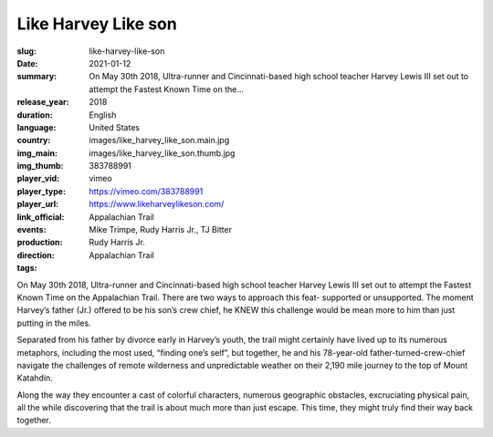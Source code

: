 Like Harvey Like son
####################

:slug: like-harvey-like-son
:date: 2021-01-12
:summary: On May 30th 2018, Ultra-runner and Cincinnati-based high school teacher Harvey Lewis III set out to attempt the Fastest Known Time on the...
:release_year: 2018
:duration: 
:language: English
:country: United States
:img_main: images/like_harvey_like_son.main.jpg
:img_thumb: images/like_harvey_like_son.thumb.jpg
:player_vid: 383788991
:player_type: vimeo
:player_url: https://vimeo.com/383788991
:link_official: https://www.likeharveylikeson.com/
:events: Appalachian Trail
:production: Mike Trimpe, Rudy Harris Jr., TJ Bitter
:direction: Rudy Harris Jr.
:tags: Appalachian Trail

On May 30th 2018, Ultra-runner and Cincinnati-based high school teacher Harvey Lewis III set out to attempt the Fastest Known Time on the Appalachian Trail. There are two ways to approach this feat- supported or unsupported. The moment Harvey’s father (Jr.) offered to be his son’s crew chief, he KNEW this challenge would be mean more to him than just putting in the miles. 

Separated from his father by divorce early in Harvey’s youth, the trail might certainly have lived up to its numerous metaphors, including the most used, “finding one’s self”, but together, he and his 78-year-old father-turned-crew-chief navigate the challenges of remote wilderness and unpredictable weather on their 2,190 mile journey to the top of Mount Katahdin. 

Along the way they encounter a cast of colorful characters, numerous geographic obstacles, excruciating physical pain, all the while discovering that the trail is about much more than just escape.  This time, they might truly find their way back together.
